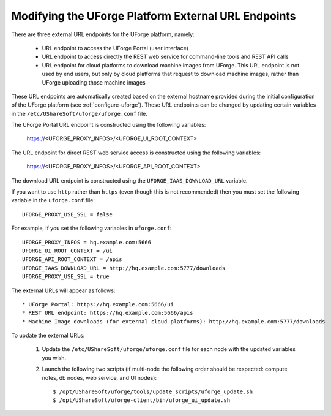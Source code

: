 .. Copyright 2019 FUJITSU LIMITED

.. _modify-external-endpoints:

Modifying the UForge Platform External URL Endpoints
----------------------------------------------------

There are three external URL endpoints for the UForge platform, namely:

	* URL endpoint to access the UForge Portal (user interface)
	* URL endpoint to access directly the REST web service for command-line tools and REST API calls
	* URL endpoint for cloud platforms to download machine images from UForge.  This URL endpoint is not used by end users, but only by cloud platforms that request to download machine images, rather than UForge uploading those machine images

.. image:: /images/external-endpoints.png

These URL endpoints are automatically created based on the external hostname provided during the initial configuration of the UForge platform (see :ref:`configure-uforge`).  These URL endpoints can be changed by updating certain variables in the ``/etc/UShareSoft/uforge/uforge.conf`` file.

The UForge Portal URL endpoint is constructed using the following variables:

	https://<UFORGE_PROXY_INFOS>/<UFORGE_UI_ROOT_CONTEXT>

The URL endpoint for direct REST web service access is constructed using the following variables:

	https://<UFORGE_PROXY_INFOS>/<UFORGE_API_ROOT_CONTEXT>

The download URL endpoint is constructed using the ``UFORGE_IAAS_DOWNLOAD_URL`` variable.

If you want to use ``http`` rather than ``https`` (even though this is not recommended) then you must set the following variable in the ``uforge.conf`` file::

	UFORGE_PROXY_USE_SSL = false

For example, if you set the following variables in ``uforge.conf``::

	UFORGE_PROXY_INFOS = hq.example.com:5666
	UFORGE_UI_ROOT_CONTEXT = /ui
	UFORGE_API_ROOT_CONTEXT = /apis
	UFORGE_IAAS_DOWNLOAD_URL = http://hq.example.com:5777/downloads
	UFORGE_PROXY_USE_SSL = true

The external URLs will appear as follows::

	* UForge Portal: https://hq.example.com:5666/ui
	* REST URL endpoint: https://hq.example.com:5666/apis
	* Machine Image downloads (for external cloud platforms): http://hq.example.com:5777/downloads

To update the external URLs:

	1. Update the ``/etc/UShareSoft/uforge/uforge.conf`` file for each node with the updated variables you wish.

	2. Launch the following two scripts (if multi-node the following order should be respected: compute notes, db nodes, web service, and UI nodes)::

		$ /opt/UShareSoft/uforge/tools/update_scripts/uforge_update.sh
		$ /opt/UShareSoft/uforge-client/bin/uforge_ui_update.sh
